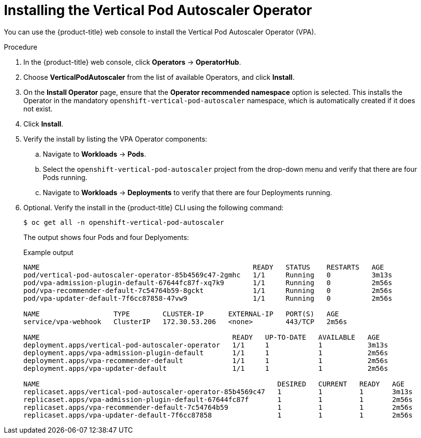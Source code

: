// Module included in the following assemblies:
//
// * nodes/nodes-vertical-autoscaler.adoc

[id="nodes-pods-vertical-autoscaler-install_{context}"]
= Installing the Vertical Pod Autoscaler Operator

You can use the {product-title} web console to install the Vertical Pod Autoscaler Operator (VPA).

.Procedure

. In the {product-title} web console, click *Operators* -> *OperatorHub*.

. Choose  *VerticalPodAutoscaler* from the list of available Operators, and click *Install*.

. On the *Install Operator* page, ensure that the *Operator recommended namespace* option
is selected. This installs the Operator in the mandatory `openshift-vertical-pod-autoscaler` namespace, which
is automatically created if it does not exist.

. Click *Install*.

. Verify the install by listing the VPA Operator components:

.. Navigate to *Workloads* -> *Pods*.

.. Select the `openshift-vertical-pod-autoscaler` project from the drop-down menu and verify that there are four Pods running. 

.. Navigate to *Workloads* -> *Deployments* to verify that there are four Deployments running.

. Optional. Verify the install in the {product-title} CLI using the following command: 
+
[source,terminal]
----
$ oc get all -n openshift-vertical-pod-autoscaler
----
+
The output shows four Pods and four Deplyoments:
+
.Example output
[source,terminal]
----
NAME                                                    READY   STATUS    RESTARTS   AGE
pod/vertical-pod-autoscaler-operator-85b4569c47-2gmhc   1/1     Running   0          3m13s
pod/vpa-admission-plugin-default-67644fc87f-xq7k9       1/1     Running   0          2m56s
pod/vpa-recommender-default-7c54764b59-8gckt            1/1     Running   0          2m56s
pod/vpa-updater-default-7f6cc87858-47vw9                1/1     Running   0          2m56s

NAME                  TYPE        CLUSTER-IP      EXTERNAL-IP   PORT(S)   AGE
service/vpa-webhook   ClusterIP   172.30.53.206   <none>        443/TCP   2m56s

NAME                                               READY   UP-TO-DATE   AVAILABLE   AGE
deployment.apps/vertical-pod-autoscaler-operator   1/1     1            1           3m13s
deployment.apps/vpa-admission-plugin-default       1/1     1            1           2m56s
deployment.apps/vpa-recommender-default            1/1     1            1           2m56s
deployment.apps/vpa-updater-default                1/1     1            1           2m56s

NAME                                                          DESIRED   CURRENT   READY   AGE
replicaset.apps/vertical-pod-autoscaler-operator-85b4569c47   1         1         1       3m13s
replicaset.apps/vpa-admission-plugin-default-67644fc87f       1         1         1       2m56s
replicaset.apps/vpa-recommender-default-7c54764b59            1         1         1       2m56s
replicaset.apps/vpa-updater-default-7f6cc87858                1         1         1       2m56s
----

